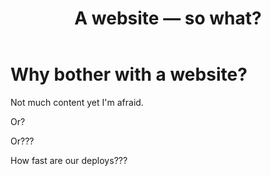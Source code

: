 #+title: A website — so what?

* Why bother with a website?
Not much content yet I'm afraid.

Or?

Or???

How fast are our deploys???
